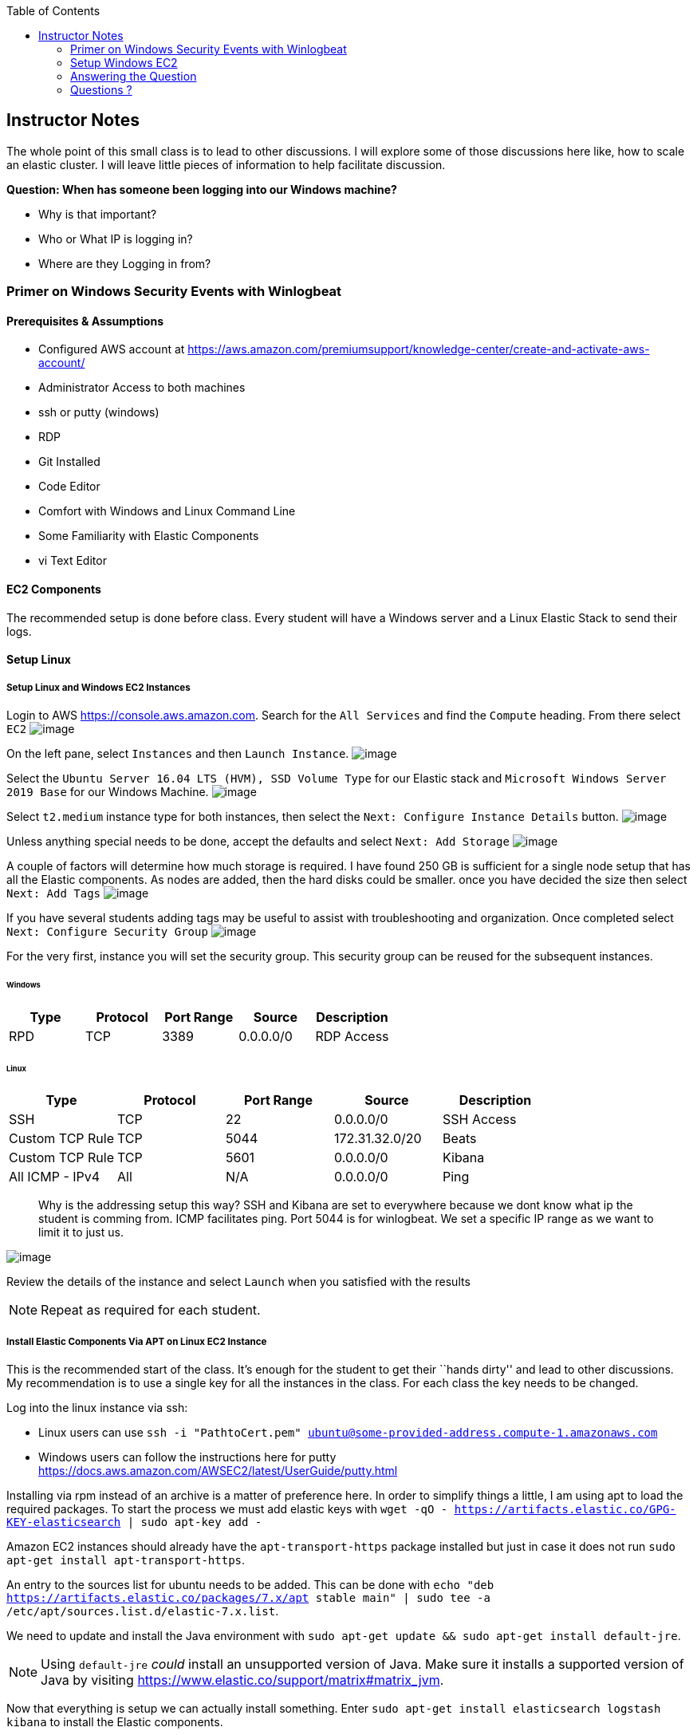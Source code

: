 
:toc:
:imagesdir: ../../img/

== Instructor Notes

The whole point of this small class is to lead to other discussions. I will
explore some of those discussions here like, how to scale an elastic cluster. I
will leave little pieces of information to help facilitate discussion.

*Question: When has someone been logging into our Windows machine?* 

* Why is that important? 
* Who or What IP is logging in? 
* Where are they Logging in from?

=== Primer on Windows Security Events with Winlogbeat

==== Prerequisites & Assumptions

* Configured AWS account at https://aws.amazon.com/premiumsupport/knowledge-center/create-and-activate-aws-account/
* Administrator Access to both machines
* ssh or putty (windows)
* RDP
* Git Installed
* Code Editor
* Comfort with Windows and Linux Command Line
* Some Familiarity with Elastic Components
* vi Text Editor

==== EC2 Components

The recommended setup is done before class. Every student will have a Windows
server and a Linux Elastic Stack to send their logs.

==== Setup Linux

===== Setup Linux and Windows EC2 Instances

Login to AWS https://console.aws.amazon.com. Search for the `All Services` and
find the `Compute` heading. From there select `EC2` 
image:snapshot1.png[image]

On the left pane, select `Instances` and then `Launch Instance`.
image:snapshot3.png[image]

Select the `Ubuntu Server 16.04 LTS (HVM), SSD Volume Type` for our Elastic
stack and `Microsoft Windows Server 2019 Base` for our Windows Machine.
image:snapshot4.png[image]

Select `t2.medium` instance type for both
instances, then select the `Next: Configure Instance Details` button.
image:snapshot5.png[image]

Unless anything special needs to be done, accept the defaults and select `Next: Add Storage`
image:snapshot6.png[image] 

A couple of factors will determine how much storage is required. I have found
250 GB is sufficient for a single node setup that has all the Elastic
components. As nodes are added, then the hard disks could be smaller. once you have decided the size then select `Next: Add Tags`
image:snapshot7.png[image]

If you have several students adding tags may be useful to assist with
troubleshooting and organization. Once completed select
`Next: Configure Security Group` 
image:snapshot8.png[image]

For the very first, instance you will set the security group. This security
group can be reused for the subsequent instances.

====== Windows

[cols=",,,,",options="header",]
|===
|Type |Protocol |Port Range |Source |Description
|RPD |TCP |3389 |0.0.0.0/0 |RDP Access
|===

====== Linux

[cols=",,,,",options="header",]
|===
|Type |Protocol |Port Range |Source |Description
|SSH |TCP |22 |0.0.0.0/0 |SSH Access
|Custom TCP Rule |TCP |5044 |172.31.32.0/20 |Beats
|Custom TCP Rule |TCP |5601 |0.0.0.0/0 |Kibana
|All ICMP - IPv4 |All |N/A |0.0.0.0/0 |Ping
|===

____
Why is the addressing setup this way? SSH and Kibana are set to everywhere
because we dont know what ip the student is comming from. ICMP facilitates ping.
Port 5044 is for winlogbeat. We set a specific IP range as we want to limit it
to just us.
____

image:snapshot9.png[image]

Review the details of the instance and select `Launch` when you satisfied with
the results


NOTE: Repeat as required for each student.


===== Install Elastic Components Via APT on Linux EC2 Instance

This is the recommended start of the class. It’s enough for the student to get
their ``hands dirty'' and lead to other discussions. My recommendation is to use
a single key for all the instances in the class. For each class the key needs to
be changed.

Log into the linux instance via ssh: 

* Linux users can use
`ssh -i "PathtoCert.pem" ubuntu@some-provided-address.compute-1.amazonaws.com`
* Windows users can follow the instructions here for putty https://docs.aws.amazon.com/AWSEC2/latest/UserGuide/putty.html

Installing via rpm instead of an archive is a matter of preference here. In
order to simplify things a little, I am using apt to load the required packages.
To start the process we must add elastic keys with
`wget -qO - https://artifacts.elastic.co/GPG-KEY-elasticsearch | sudo apt-key add -`

Amazon EC2 instances should already have the `apt-transport-https` package
installed but just in case it does not run
`sudo apt-get install apt-transport-https`.

An entry to the sources list for ubuntu needs to be added. This can be done with
`echo "deb https://artifacts.elastic.co/packages/7.x/apt stable main" | sudo tee -a /etc/apt/sources.list.d/elastic-7.x.list`.

We need to update and install the Java environment with
`sudo apt-get update && sudo apt-get install default-jre`.


NOTE: Using `default-jre` _could_ install an unsupported version of Java. Make
sure it installs a supported version of Java by visiting
https://www.elastic.co/support/matrix#matrix_jvm.


Now that everything is setup we can actually install something. Enter
`sudo apt-get install elasticsearch logstash kibana` to install the Elastic
components.

===== Logstash

Starting with Logstash, we are going to create the Logstash configuration file.

Logstash it an *optional* component. It is not required in this scenario.
However, there will come a time when you want add capabilities. If you have
Logstash already running then reconfiguration will be much easier.

`sudo vi /etc/logstash/conf.d/logstash.conf`

This file defines how Logstash will input and output information.

Starting with the input we have set this up to receive a beats connection.
Logstash opens a port on 5044 to receive information for the beats clients. In our case, it will be only one but it could be an entire organization of windows machines if needed.

....
input {
  beats {
    port => 5044
  }
}
....

Next we have the output section. Since the elastic node is all-in-one, we
specify `localhost`. If we wanted to add additional Elasticsearch nodes this
would be a good place to start.

....
output {
  elasticsearch {
    hosts => ["http://localhost:9200"]
    index => "%{[@metadata][beat]}-%{[@metadata][version]}"
  }
}
....

* Example of our config file:

....
input {
  beats {
    port => 5044
  }
}

output {
  elasticsearch {
    hosts => ["http://localhost:9200"]
    index => "%{[@metadata][beat]}-%{[@metadata][version]}"
  }
}
....

If there were any special things that needed to be done to Logstash it would be performed in `/etc/logstash/logstash.yml`. This can be accomplished by
`sudo vi /etc/logstash/logstash.yml` As we have no changes, we will leave this alone.

Start Logstash`sudo systemctl start logstash`

Check Status of logstash `sudo systemctl status logstash`

===== Elasticsearch

You may have to elevate privileges with `sudo -s` to edit the configuration file for Elasticsearch `sudo vi /etc/elasticsearch/elasticsearch.yml`. Like
everything else with Elastic Stack there are a lot of things we can tweak. For simplicity, we are only going to change a few things.

Similar to Logstash, the default configuration will work. Once you start to have more nodes then there are some options that you will want to take into account.
Setting up cluster information can be done here. This cluster name will be the same across all configuration files.

[source,yml]
----
---------------------------------- Cluster -----------------------------------
#
# Use a descriptive name for your cluster:
#
cluster.name: my-application
#
----

Below is the section that includes the name for the node. When setting up a
cluster each node must have a unique name.


NOTE: System hostname and node name need to match

[source,yml]
----
# ------------------------------------ Node ------------------------------------
#
# Use a descriptive name for the node:
#
node.name: node-1
#
----

In the network section you can set ip that Elasticsearch will bind too.

[source,yml]
----
# ---------------------------------- Network -----------------------------------
#
# Set the bind address to a specific IP (IPv4 or IPv6):
#
network.host: 0.0.0.0
#
# Set a custom port for HTTP:
#
#http.port: 9200
#
# For more information, consult the network module documentation.
#
----

As more nodes are added, you will need to open ports 9200 (REST API) and 9300 (Node Communication). As we have everything one machine and only a single instance of Elasticsearch, we do not need to accomplish this. Once we reach the point we need additional nodes, the section below can be used as an example.

[source,yml]
----
#
# --------------------------------- Discovery ----------------------------------
#
# Pass an initial list of hosts to perform discovery when this node is started:
# The default list of hosts is ["127.0.0.1", "[::1]"]
#
discovery.seed_hosts: ["18.214.204.121"]
#
# Bootstrap the cluster using an initial set of master-eligible nodes:
#
#cluster.initial_master_nodes: ["node-1", "node-2"]
#
# For more information, consult the discovery and cluster formation module documentation.
#
----



Now that we have Elasticsearch installed and configured, lets go ahead and start Elasticsearch, `sudo systemctl start elasticsearch`.

===== Kibana

Last but not least on our AWS instance is Kibana. Just like the rest there is a configuration file. To edit the configuration file, use `sudo vi /etc/kibana/kibana.yml`. This machine does not reside on the same network as the students. When building we have two options here. - We can bind it to a specific IP address - 0.0.0.0.

For production binding it to a specific address is best. These instances are temporary so we do not need to worry about what IP it decides to use. This can be accomplished by changing the `server.host:` to `"0.0.0.0"` instead of localhost.


Save the file and Start kibana with `sudo systemctl start kibana`


NOTE: Ensure the Elastic services start without issues as Windows section requires that everything is functioning properly.


===== Finishing Up

To ensure everything is up and running, enter `sudo systemctl status logstash elasticsearch kibana`

....
● logstash.service - logstash
   Loaded: loaded (/etc/systemd/system/logstash.service; disabled; vendor preset: enabled)
   Active: active (running) since Sat 2020-02-01 15:16:04 UTC; 5s ago
 Main PID: 18797 (java)
    Tasks: 14
   Memory: 288.9M
      CPU: 6.955s
   CGroup: /system.slice/logstash.service
           └─18797 /usr/bin/java -Xms1g -Xmx1g -XX:+UseConcMarkSweepGC -XX:CMSInitiatingOccupancyFraction=75 -XX:+UseCMSInitiatingOccupancyOnly -Djava.awt.he

Feb 01 15:16:04 ip-172-31-92-226 systemd[1]: Started logstash.

● elasticsearch.service - Elasticsearch
   Loaded: loaded (/usr/lib/systemd/system/elasticsearch.service; disabled; vendor preset: enabled)
   Active: active (running) since Thu 2020-01-30 20:04:32 UTC; 1 day 19h ago
     Docs: http://www.elastic.co
 Main PID: 14245 (java)
    Tasks: 60
   Memory: 1.3G
      CPU: 6min 10.151s
   CGroup: /system.slice/elasticsearch.service
           ├─14245 /usr/share/elasticsearch/jdk/bin/java -Des.networkaddress.cache.ttl=60 -Des.networkaddress.cache.negative.ttl=10 -XX:+AlwaysPreTouch -Xss1
           └─14339 /usr/share/elasticsearch/modules/x-pack-ml/platform/linux-x86_64/bin/controller

Jan 30 20:04:17 ip-172-31-92-226 systemd[1]: Starting Elasticsearch...
Jan 30 20:04:18 ip-172-31-92-226 elasticsearch[14245]: OpenJDK 64-Bit Server VM warning: Option UseConcMarkSweepGC was deprecated in version 9.0 and will lik
Jan 30 20:04:32 ip-172-31-92-226 systemd[1]: Started Elasticsearch.

● kibana.service - Kibana
   Loaded: loaded (/etc/systemd/system/kibana.service; disabled; vendor preset: enabled)
   Active: active (running) since Sat 2020-02-01 15:16:04 UTC; 5s ago
 Main PID: 18802 (node)
    Tasks: 11
   Memory: 279.0M
      CPU: 4.017s
   CGroup: /system.slice/kibana.service
           └─18802 /usr/share/kibana/bin/../node/bin/node /usr/share/kibana/bin/../src/cli -c /etc/kibana/kibana.yml

Feb 01 15:16:10 ip-172-31-92-226 kibana[18802]: {"type":"log","@timestamp":"2020-02-01T15:16:10Z","tags":["info","plugins","security"],"pid":18802,"message":
....

==== Discussion about Nodes
We are going to do everything on one node. However, can take a small trek through what it will take to scale to a cluster. This most likely candidate for clustering is Elasticsearch and then Logstash.

* For Elasticsearh, visit
https://www.elastic.co/guide/en/elasticsearch/reference/current/add-elasticsearch-nodes.html.
* For Logstash, visit
https://www.elastic.co/guide/en/logstash/current/deploying-and-scaling.html

There are lots of "It Depends…" here but as this is aimed at a beginner audience the main points are:

* Availability (Shards are distributed across all the nodes, protecting the data) 
* Throughput (Reads and writes will not overwhelm a cluster) 
* Distribution of effort (Shifting to dedicated node types: master nodes, ingest, etc.)

=== Setup Windows EC2
Select your Windows EC2 instance and select `Connect`. That will open a small
window. Click on `Get Password` to start the password retrieval process. It will ask you for the key in order to decrypt the password for the instance. Select `Elasticsearch.pem` and then `Decrypt Password`. You will be presented with the password to your instance. Use the information provided to access the windows EC2 instance.

NOTE: It can take up to 4 minutes after the Windows Instances starts to retrieve the password.

Once you have a remote desktop connection to your AWS instance. Download the
latest 64-bit version Winlogbeat zip file from the downloads page, in our case its 7.5.2.
`https://artifacts.elastic.co/downloads/beats/winlogbeat/winlogbeat-7.5.2-windows-x86_64.zip`

From your downloads folder, extract the zip file into `C:\Program Files` folder.
Rename the extracted file with the name `winlogbeat-<some_version>` folder to `Winlogbeat`. Open a PowerShell prompt as an *Administrator*. From start menu, right-click on the PowerShell icon and select `Run As Administrator`. To ensure that the script runs without issue we will execute the install of the service under a different execution policy via `PowerShell.exe -ExecutionPolicy UnRestricted -File .\install-service-winlogbeat.ps1`

Edit the config file for Winlogbeat notepad with `notepad C:\Program Files\Winlogbeat\winlogbeat.yml` We only need to edit a small section that pertains to Logstash and Elasticsearch. This will send the logs from our Windows server to our Linux server.

....
 #================================ Outputs =====================================

  # Configure what output to use when sending the data collected by the beat.

  #-------------------------- Elasticsearch output ------------------------------
  #output.elasticsearch:
  # Array of hosts to connect to.
  #  hosts: ["localhost:9200"]

  # Optional protocol and basic auth credentials.
  #protocol: "https"
  #username: "elastic"
  #password: "changeme"

  #----------------------------- Logstash output --------------------------------
  output.logstash:
  # The Logstash hosts
  hosts: ["18.214.204.121:5044"]
....

Since we are sending out data to Logstash instead of Elasticsearch then we need to manually setup the index template.

....
.\winlogbeat.exe setup --index-management -E output.logstash.enabled=false -E 'output.elasticsearch.hosts=["<<<IPofLogstashNode>>>:9200"]'
....

To setup dashboards when the Logstash output is enabled, you need to temporarily disable the Logstash output and enable Elasticsearch. To connect to a secured Elasticsearch cluster, you also need to pass Elasticsearch credentials. In our case it is not. In production it should be.

....
.\winlogbeat.exe setup -e `
  -E output.logstash.enabled=false `
  -E output.elasticsearch.hosts=['<<<IPofElasticsearchNode>>>:9200'] `
  -E setup.kibana.host=<<<IPofKibanaNode>>>:5601
....

Test the winlogbeat config
`C:\Program Files\Winlogbeat> .\winlogbeat.exe test config -c .\winlogbeat.yml -e`. You can now run `services.msc` to start it.

=== Answering the Question

And now the fun part! Answering the questions! Navigate to Kibana IP `<<ip_of_linux>>:5601`. Pivot to the `Dashboards` section on the left pane. Look for event ID `4624` That is the event id for a windows login.

=== Questions ?

*Question: When has someone been logging into our Windows machine?* 

* Why is that important? 
* Who or What IP is logging in? 
* Where are they Logging in from?